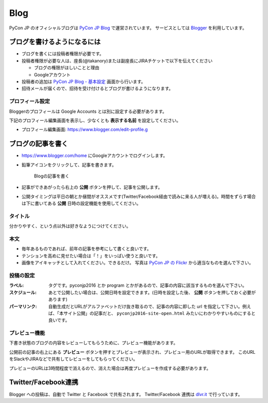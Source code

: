 .. _blog:

======
 Blog
======

.. index:: ! blog, blogger

PyCon JP のオフィシャルブログは `PyCon JP Blog <http://pyconjp.blogspot.jp/>`_ で運営されています。
サービスとしては `Blogger <https://www.blogger.com/home>`_ を利用しています。

ブログを書けるようになるには
============================
- ブログを書くには投稿者権限が必要です。
- 投稿者権限が必要な人は、座長(@takanory)または副座長にJIRAチケットで以下を伝えてください

  - ブログの権限がほしいことと理由
  - Googleアカウント
  
- 投稿者の追加は `PyCon JP Blog - 基本設定 <https://www.blogger.com/blogger.g?blogID=1711203921350230994#basicsettings>`_ 画面から行います。
- 招待メールが届くので、招待を受け付けるとブログが書けるようになります。

プロフィール設定
----------------
Bloggerのプロフィールは Google Accounts とは別に設定する必要があります。

下記のプロフィール編集画面を表示し、少なくとも **表示する名前** を設定してください。

- プロフィール編集画面: https://www.blogger.com/edit-profile.g

ブログの記事を書く
==================
- https://www.blogger.com/home にGoogleアカウントでログインします。
- 鉛筆アイコンをクリックして、記事を書きます。
    
  .. figure:: images/blogger1.png
     :alt: Blogの記事を書く
     :width: 500

     Blogの記事を書く

- 記事ができあがったら右上の **公開** ボタンを押して、記事を公開します。
- 公開タイミングは平日の朝とか昼間がオススメです(Twitter/Facebook経由で読みに来る人が増える)。時間をずらす場合は下に書いてある **公開** 日時の設定機能を使用してください。

タイトル
--------
分かりやすく、という点以外は好きなようにつけてください。

本文
----
- 毎年あるものであれば、前年の記事を参考にして書くと良いです。
- テンションを高めに見せたい場合は「！」をいっぱい使うと良いです。
- 画像をアイキャッチとして入れてください。できるだけ。
  写真は `PyCon JP の Flickr <https://www.flickr.com/photos/pyconjp/albums>`_ から適当なものを選んで下さい。

投稿の設定
----------
:ラベル: タグです。pyconjp2016 とか program とかがあるので、記事の内容に該当するものを選んで下さい。
:スケジュール: あとで公開したい場合は、公開日時を設定できます。(日時を設定した後、 **公開** ボタンを押しておく必要があります)
:パーマリンク: 自動生成だとURLがアルファベットだけ抜き取るので、記事の内容に即した url を指定して下さい。例えば、「本サイト公開」の記事だと、 ``pyconjp2016-site-open.html`` みたいにわかりやすいものにすると良いです。

プレビュー機能
--------------
下書き状態のブログの内容をレビューしてもらうために、プレビュー機能があります。

公開前の記事の右上にある **プレビュー** ボタンを押すとプレビューが表示され、プレビュー用のURLが取得できます。
このURLをSlackやJIRAなどで共有してレビューをしてもらってください。

プレビューのURLは3時間程度で消えるので、消えた場合は再度プレビューを作成する必要があります。

Twitter/Facebook連携
====================

.. index:: dlvr.it, twitter, facebook

Blogger への投稿は、自動で Twitter と Facebook で共有されます。
Twitter/Facebook 連携は `dlvr.it <https://dlvr.it/>`_ で行っています。
